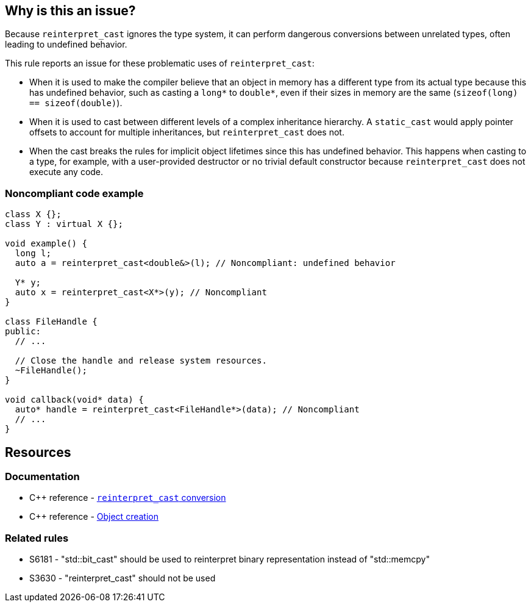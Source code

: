 == Why is this an issue?

Because ``++reinterpret_cast++`` ignores the type system, it can perform dangerous conversions between unrelated types, often leading to undefined behavior.

This rule reports an issue for these problematic uses of ``++reinterpret_cast++``:

* When it is used to make the compiler believe that an object in memory has a different type from its actual type because this has undefined behavior, such as casting a ``++long*++`` to ``++double*++``, even if their sizes in memory are the same (``++sizeof(long) == sizeof(double)++``).

* When it is used to cast between different levels of a complex inheritance hierarchy. A ``++static_cast++`` would apply pointer offsets to account for multiple inheritances, but ``++reinterpret_cast++`` does not.

* When the cast breaks the rules for implicit object lifetimes since this has undefined behavior. This happens when casting to a type, for example, with a user-provided destructor or no trivial default constructor because ``++reinterpret_cast++`` does not execute any code.


=== Noncompliant code example

[source,cpp]
----
class X {};
class Y : virtual X {};

void example() {
  long l;
  auto a = reinterpret_cast<double&>(l); // Noncompliant: undefined behavior

  Y* y;
  auto x = reinterpret_cast<X*>(y); // Noncompliant
}

class FileHandle {
public:
  // ...

  // Close the handle and release system resources.
  ~FileHandle();
}

void callback(void* data) {
  auto* handle = reinterpret_cast<FileHandle*>(data); // Noncompliant
  // ...
}
----

== Resources

=== Documentation

* {cpp} reference - https://en.cppreference.com/w/cpp/language/reinterpret_cast[``++reinterpret_cast++`` conversion]
* {cpp} reference - https://en.cppreference.com/w/cpp/language/object#Object_creation[Object creation]

=== Related rules

* S6181 - "std::bit_cast" should be used to reinterpret binary representation instead of "std::memcpy"
* S3630 - "reinterpret_cast" should not be used

ifdef::env-github,rspecator-view[]

'''
== Implementation Specification
(visible only on this page)

=== Message

reinterpret_cast from "XXX" to "YYY" has undefined behavior


endif::env-github,rspecator-view[]
